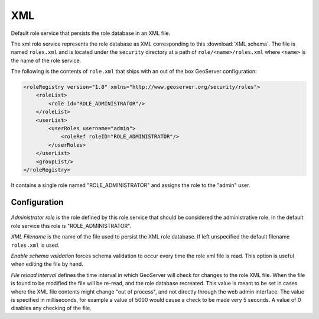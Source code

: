 .. _role_xml:

XML
===

Default role service that persists the role database in an XML file.

The xml role service represents the role database as XML corresponding to this :download:`XML schema`. The file is 
named ``roles.xml`` and is located under the ``security`` directory at a path of ``role/<name>/roles.xml`` where
``<name>`` is the name of the role service.

The following is the contents of ``role.xml`` that ships with an out of the box GeoServer configuration:

.. code-block:: xml

      <roleRegistry version="1.0" xmlns="http://www.geoserver.org/security/roles">
          <roleList>
              <role id="ROLE_ADMINISTRATOR"/>
          </roleList>
          <userList>
              <userRoles username="admin">
                  <roleRef roleID="ROLE_ADMINISTRATOR"/>
              </userRoles>
          </userList>
          <groupList/>
      </roleRegistry>
      
  
It contains a single role named "ROLE_ADMINISTRATOR" and assigns the role to the "admin" user.

Configuration
-------------

.. figure:: images/role_xml.jpg

*Administrator role* is the role defined by this role service that should be considered the administrative role. In the 
default role service this role is "ROLE_ADMINISTRATOR". 

*XML Filename* is the name of the file used to persist the XML role database. If left unspecified the default 
filename ``roles.xml`` is used.

*Enable schema validation* forces schema validation to occur every time the role xml file is read. This
option is useful when editing the file by hand.

*File reload interval* defines the time interval in which GeoServer will check for changes to the role XML file. When
the file is found to be modified the file will be re-read, and the role database recreated. This value is meant to be
set in cases where the XML file contents might change "out of process", and not directly through the web admin interface. 
The value is specified in milliseconds, for example a value of 5000 would cause a check to be made very 5 seconds. A value
of 0 disables any checking of the file.
